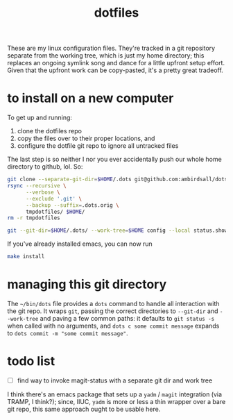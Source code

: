 #+TITLE: dotfiles
These are my linux configuration files. They're tracked in a git repository separate from the
working tree, which is just my home directory; this replaces an ongoing symlink song and dance for a
little upfront setup effort. Given that the upfront work can be copy-pasted, it's a pretty great
tradeoff.
* to install on a new computer
To get up and running:
1) clone the dotfiles repo
2) copy the files over to their proper locations, and
3) configure the dotfile git repo to ignore all untracked files

The last step is so neither I nor you ever accidentally push our whole home directory to
github, lol. So:
#+BEGIN_SRC sh
  git clone --separate-git-dir=$HOME/.dots git@github.com:ambirdsall/dots.git tmpdotfiles
  rsync --recursive \
        --verbose \
        --exclude '.git' \
        --backup --suffix=.dots.orig \
        tmpdotfiles/ $HOME/
  rm -r tmpdotfiles

  git --git-dir=$HOME/.dots/ --work-tree=$HOME config --local status.showUntrackedFiles no
#+END_SRC

If you've already installed emacs, you can now run
#+BEGIN_SRC sh
  make install
#+END_SRC

* managing this git directory
The =~/bin/dots= file provides a =dots= command to handle all interaction with the git repo. It wraps
~git~, passing the correct directories to ~--git-dir~ and ~--work-tree~ and paving a few common paths: it
defaults to ~git status -s~ when called with no arguments, and ~dots c some commit message~ expands to
~dots commit -m "some commit message"~.

* todo list
- [ ] find way to invoke magit-status with a separate git dir and work tree
I think there's an emacs package that sets up a ~yadm~ / ~magit~ integration (via TRAMP, I
think?); since, IIUC, ~yadm~ is more or less a thin wrapper over a bare git repo, this same
approach ought to be usable here.
